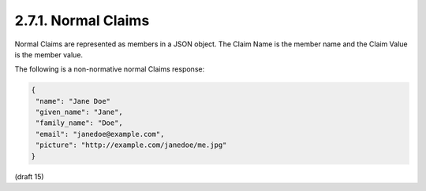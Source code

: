 2.7.1.  Normal Claims
^^^^^^^^^^^^^^^^^^^^^^^^^^^^^^^^

Normal Claims are represented as members in a JSON object. 
The Claim Name is the member name and the Claim Value is the member value.

The following is a non-normative normal Claims response:

.. code-block:: javascript

  {
   "name": "Jane Doe"
   "given_name": "Jane",
   "family_name": "Doe",
   "email": "janedoe@example.com",
   "picture": "http://example.com/janedoe/me.jpg"
  }


(draft 15)
